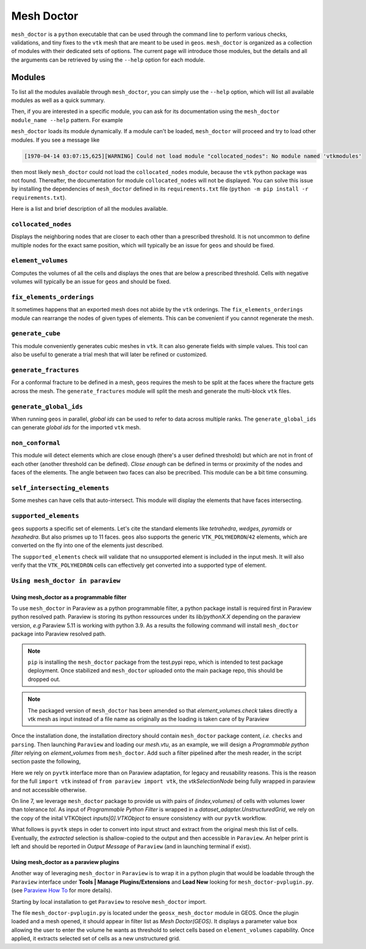 Mesh Doctor
---------------

``mesh_doctor`` is a ``python`` executable that can be used through the command line to perform various checks, validations, and tiny fixes to the ``vtk`` mesh that are meant to be used in ``geos``.
``mesh_doctor`` is organized as a collection of modules with their dedicated sets of options.
The current page will introduce those modules, but the details and all the arguments can be retrieved by using the ``--help`` option for each module.

Modules
^^^^^^^

To list all the modules available through ``mesh_doctor``, you can simply use the ``--help`` option, which will list all available modules as well as a quick summary.

.. command-output:: python mesh_doctor.py --help
   :cwd: ../geosx_mesh_doctor

Then, if you are interested in a specific module, you can ask for its documentation using the ``mesh_doctor module_name --help`` pattern.
For example

.. command-output:: python mesh_doctor.py collocated_nodes --help
   :cwd: ../geosx_mesh_doctor

``mesh_doctor`` loads its module dynamically.
If a module can't be loaded, ``mesh_doctor`` will proceed and try to load other modules.
If you see a message like

.. code-block:: bash

    [1970-04-14 03:07:15,625][WARNING] Could not load module "collocated_nodes": No module named 'vtkmodules'

then most likely ``mesh_doctor`` could not load the ``collocated_nodes`` module, because the ``vtk`` python package was not found.
Thereafter, the documentation for module ``collocated_nodes`` will not be displayed.
You can solve this issue by installing the dependencies of ``mesh_doctor`` defined in its ``requirements.txt`` file (``python -m pip install -r requirements.txt``).

Here is a list and brief description of all the modules available.

``collocated_nodes``
""""""""""""""""""""

Displays the neighboring nodes that are closer to each other than a prescribed threshold.
It is not uncommon to define multiple nodes for the exact same position, which will typically be an issue for ``geos`` and should be fixed.

.. command-output:: python mesh_doctor.py collocated_nodes --help
   :cwd: ../geosx_mesh_doctor

``element_volumes``
"""""""""""""""""""

Computes the volumes of all the cells and displays the ones that are below a prescribed threshold.
Cells with negative volumes will typically be an issue for ``geos`` and should be fixed.

.. command-output:: python mesh_doctor.py element_volumes --help
   :cwd: ../geosx_mesh_doctor

``fix_elements_orderings``
""""""""""""""""""""""""""

It sometimes happens that an exported mesh does not abide by the ``vtk`` orderings.
The ``fix_elements_orderings`` module can rearrange the nodes of given types of elements.
This can be convenient if you cannot regenerate the mesh.

.. command-output:: python mesh_doctor.py fix_elements_orderings --help
   :cwd: ../geosx_mesh_doctor

``generate_cube``
"""""""""""""""""

This module conveniently generates cubic meshes in ``vtk``.
It can also generate fields with simple values.
This tool can also be useful to generate a trial mesh that will later be refined or customized.

.. command-output:: python mesh_doctor.py generate_cube --help
   :cwd: ../geosx_mesh_doctor

``generate_fractures``
""""""""""""""""""""""

For a conformal fracture to be defined in a mesh, ``geos`` requires the mesh to be split at the faces where the fracture gets across the mesh.
The ``generate_fractures`` module will split the mesh and generate the multi-block ``vtk`` files.

.. command-output:: python mesh_doctor.py generate_fractures --help
   :cwd: ../geosx_mesh_doctor

``generate_global_ids``
"""""""""""""""""""""""

When running ``geos`` in parallel, `global ids` can be used to refer to data across multiple ranks.
The ``generate_global_ids`` can generate `global ids` for the imported ``vtk`` mesh.

.. command-output:: python mesh_doctor.py generate_global_ids --help
   :cwd: ../geosx_mesh_doctor

``non_conformal``
"""""""""""""""""

This module will detect elements which are close enough (there's a user defined threshold) but which are not in front of each other (another threshold can be defined).
`Close enough` can be defined in terms or proximity of the nodes and faces of the elements.
The angle between two faces can also be precribed.
This module can be a bit time consuming.

.. command-output:: python mesh_doctor.py non_conformal --help
   :cwd: ../geosx_mesh_doctor

``self_intersecting_elements``
""""""""""""""""""""""""""""""

Some meshes can have cells that auto-intersect.
This module will display the elements that have faces intersecting.

.. command-output:: python mesh_doctor.py self_intersecting_elements --help
   :cwd: ../geosx_mesh_doctor

``supported_elements``
""""""""""""""""""""""

``geos`` supports a specific set of elements.
Let's cite the standard elements like `tetrahedra`, `wedges`, `pyramids` or `hexahedra`.
But also prismes up to 11 faces.
``geos`` also supports the generic ``VTK_POLYHEDRON``/``42`` elements, which are converted on the fly into one of the elements just described.

The ``supported_elements`` check will validate that no unsupported element is included in the input mesh.
It will also verify that the ``VTK_POLYHEDRON`` cells can effectively get converted into a supported type of element.

.. command-output:: python mesh_doctor.py supported_elements --help
   :cwd: ../../../coreComponents/python/modules/geosx_mesh_doctor

``Using mesh_doctor in paraview``
""""""""""""""""""""""""""""""""""

Using mesh_doctor as a programmable filter
____________________________________________

To use ``mesh_doctor`` in Paraview as a python programmable filter, a python package install is required first in Paraview python resolved
path. Paraview is storing its python ressources under its *lib/pythonX.X* depending on the paraview version, *e.g* Paraview 5.11 is working
with python 3.9. As a results the following command will install ``mesh_doctor`` package into Paraview resolved path.

.. command-output:: python3 -m pip install --index-url https://test.pypi.org/simple/ --no-deps --upgrade mesh_doctor

.. note::
    ``pip`` is installing the ``mesh_doctor`` package from the test.pypi repo, which is intended to test package deployment.
    Once stabilized and ``mesh_doctor`` uploaded onto the main package repo, this should be dropped out.

.. note::
   The packaged version of ``mesh_doctor`` has been amended so that `element_volumes.check` takes directly a vtk mesh as input instead of a file name as originally as the loading is taken care of by Paraview

Once the installation done, the installation directory should contain ``mesh_doctor`` package content, *i.e.* ``checks`` and ``parsing``.
Then launching ``Paraview`` and loading our *mesh.vtu*, as an example, we will design a *Programmable python filter* relying on *element_volumes* from
``mesh_doctor``. Add such a filter pipelined after the mesh reader, in the script section paste the following,

.. code-block:: python
    :linenos:

    mesh = inputs[0].VTKObject
    tol = 1.2e-6

    from checks import element_volumes
    import vtk

    res = element_volumes.__check(mesh, element_volumes.Options(tol))
    #print(res)
    ids = vtk.vtkIdTypeArray()
    ids.SetNumberOfComponents(1)
    for cell_index, volume in res.element_volumes:
        ids.InsertNextValue(cell_index)

    selectionNode = vtk.vtkSelectionNode()
    selectionNode.SetFieldType(vtk.vtkSelectionNode.CELL)
    selectionNode.SetContentType(vtk.vtkSelectionNode.INDICES)
    selectionNode.SetSelectionList(ids)
    selection = vtk.vtkSelection()
    selection.AddNode(selectionNode)
    extracted = vtk.vtkExtractSelection()
    extracted.SetInputDataObject(0, mesh)
    extracted.SetInputData(1, selection)
    extracted.Update()
    print("There are {} cells under {} m3 vol".format(extracted.GetOutput().GetNumberOfCells(), tol))
    output.ShallowCopy(extracted.GetOutput())

Here we rely on ``pyvtk`` interface more than on Paraview adaptation, for legacy and reusability reasons. This is the reason
for the full ``import vtk`` instead of ``from paraview import vtk``, the `vtkSelectionNode` being fully wrapped in paraview
and not accessible otherwise.

On line 7, we leverage ``mesh_doctor`` package to provide us with pairs of `(index,volumes)` of cells with volumes lower
than tolerance `tol`. As input of *Programmable Python Filter* is wrapped in a `dataset_adapter.UnstructuredGrid`, we rely on
the copy of the inital VTKObject `inputs[0].VTKObject` to ensure consistency with our ``pyvtk`` workflow.

What follows is ``pyvtk`` steps in oder to convert into input struct and extract from the original mesh this list of cells.
Eventually, the `extracted` selection is shallow-copied to the output and then accessible in ``Paraview``. An helper print
is left and should be reported in *Output Message* of ``Paraview`` (and in launching terminal if exist).

Using mesh_doctor as a paraview plugins
____________________________________________

Another way of leveraging ``mesh_doctor`` in ``Paraview`` is to wrap it in a python plugin that would be loadable through the
``Paraview`` interface under **Tools | Manage Plugins/Extensions** and **Load New** looking for ``mesh_doctor-pvplugin.py``.
(see `Paraview How To <https://www.paraview.org/Wiki/ParaView/Plugin_HowTo#Using_Plugins>`_  for more details).

Starting by local installation to get ``Paraview`` to resolve ``mesh_doctor`` import.

.. command-output:: python3 -m pip install --index-url https://test.pypi.org/simple/ --no-deps --upgrade mesh_doctor


The file ``mesh_doctor-pvplugin.py`` is located under the ``geosx_mesh_doctor`` module in GEOS. Once the plugin loaded and a mesh opened,
it should appear in filter list as *Mesh Doctor(GEOS)*. It displays a parameter value box allowing the user to enter the volume he wants as
threshold to select cells based on ``element_volumes`` capability. Once applied, it extracts selected set of cells as a new unstructured grid.
